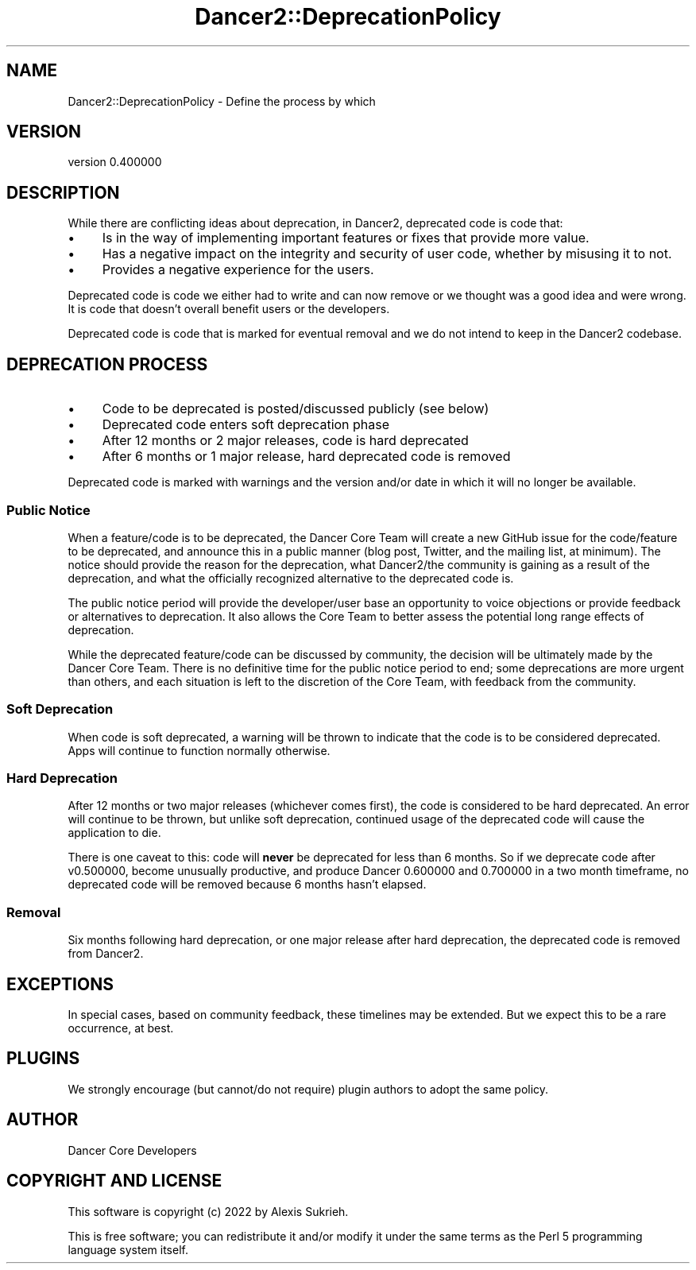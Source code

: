 .\" Automatically generated by Pod::Man 4.12 (Pod::Simple 3.40)
.\"
.\" Standard preamble:
.\" ========================================================================
.de Sp \" Vertical space (when we can't use .PP)
.if t .sp .5v
.if n .sp
..
.de Vb \" Begin verbatim text
.ft CW
.nf
.ne \\$1
..
.de Ve \" End verbatim text
.ft R
.fi
..
.\" Set up some character translations and predefined strings.  \*(-- will
.\" give an unbreakable dash, \*(PI will give pi, \*(L" will give a left
.\" double quote, and \*(R" will give a right double quote.  \*(C+ will
.\" give a nicer C++.  Capital omega is used to do unbreakable dashes and
.\" therefore won't be available.  \*(C` and \*(C' expand to `' in nroff,
.\" nothing in troff, for use with C<>.
.tr \(*W-
.ds C+ C\v'-.1v'\h'-1p'\s-2+\h'-1p'+\s0\v'.1v'\h'-1p'
.ie n \{\
.    ds -- \(*W-
.    ds PI pi
.    if (\n(.H=4u)&(1m=24u) .ds -- \(*W\h'-12u'\(*W\h'-12u'-\" diablo 10 pitch
.    if (\n(.H=4u)&(1m=20u) .ds -- \(*W\h'-12u'\(*W\h'-8u'-\"  diablo 12 pitch
.    ds L" ""
.    ds R" ""
.    ds C` ""
.    ds C' ""
'br\}
.el\{\
.    ds -- \|\(em\|
.    ds PI \(*p
.    ds L" ``
.    ds R" ''
.    ds C`
.    ds C'
'br\}
.\"
.\" Escape single quotes in literal strings from groff's Unicode transform.
.ie \n(.g .ds Aq \(aq
.el       .ds Aq '
.\"
.\" If the F register is >0, we'll generate index entries on stderr for
.\" titles (.TH), headers (.SH), subsections (.SS), items (.Ip), and index
.\" entries marked with X<> in POD.  Of course, you'll have to process the
.\" output yourself in some meaningful fashion.
.\"
.\" Avoid warning from groff about undefined register 'F'.
.de IX
..
.nr rF 0
.if \n(.g .if rF .nr rF 1
.if (\n(rF:(\n(.g==0)) \{\
.    if \nF \{\
.        de IX
.        tm Index:\\$1\t\\n%\t"\\$2"
..
.        if !\nF==2 \{\
.            nr % 0
.            nr F 2
.        \}
.    \}
.\}
.rr rF
.\" ========================================================================
.\"
.IX Title "Dancer2::DeprecationPolicy 3"
.TH Dancer2::DeprecationPolicy 3 "2022-03-14" "perl v5.30.1" "User Contributed Perl Documentation"
.\" For nroff, turn off justification.  Always turn off hyphenation; it makes
.\" way too many mistakes in technical documents.
.if n .ad l
.nh
.SH "NAME"
Dancer2::DeprecationPolicy \- Define the process by which
.SH "VERSION"
.IX Header "VERSION"
version 0.400000
.SH "DESCRIPTION"
.IX Header "DESCRIPTION"
While there are conflicting ideas about deprecation, in Dancer2, deprecated
code is code that:
.IP "\(bu" 4
Is in the way of implementing important features or fixes that provide
more value.
.IP "\(bu" 4
Has a negative impact on the integrity and security of user code,
whether by misusing it to not.
.IP "\(bu" 4
Provides a negative experience for the users.
.PP
Deprecated code is code we either had to write and can now remove or we thought
was a good idea and were wrong. It is code that doesn't overall benefit users
or the developers.
.PP
Deprecated code is code that is marked for eventual removal and we do not
intend to keep in the Dancer2 codebase.
.SH "DEPRECATION PROCESS"
.IX Header "DEPRECATION PROCESS"
.IP "\(bu" 4
Code to be deprecated is posted/discussed publicly (see below)
.IP "\(bu" 4
Deprecated code enters soft deprecation phase
.IP "\(bu" 4
After 12 months or 2 major releases, code is hard deprecated
.IP "\(bu" 4
After 6 months or 1 major release, hard deprecated code is removed
.PP
Deprecated code is marked with warnings and the version and/or date in which it
will no longer be available.
.SS "Public Notice"
.IX Subsection "Public Notice"
When a feature/code is to be deprecated, the Dancer Core Team will create a new
GitHub issue for the code/feature to be deprecated, and announce this in a
public manner (blog post, Twitter, and the mailing list, at minimum). The
notice should provide the reason for the deprecation, what Dancer2/the
community is gaining as a result of the deprecation, and what the officially
recognized alternative to the deprecated code is.
.PP
The public notice period will provide the developer/user base an opportunity to
voice objections or provide feedback or alternatives to deprecation. It also
allows the Core Team to better assess the potential long range effects of
deprecation.
.PP
While the deprecated feature/code can be discussed by community, the decision
will be ultimately made by the Dancer Core Team. There is no definitive time
for the public notice period to end; some deprecations are more urgent than
others, and each situation is left to the discretion of the Core Team, with
feedback from the community.
.SS "Soft Deprecation"
.IX Subsection "Soft Deprecation"
When code is soft deprecated, a warning will be thrown to indicate that the
code is to be considered deprecated. Apps will continue to function normally
otherwise.
.SS "Hard Deprecation"
.IX Subsection "Hard Deprecation"
After 12 months or two major releases (whichever comes first), the code is
considered to be hard deprecated. An error will continue to be thrown, but
unlike soft deprecation, continued usage of the deprecated code will cause the
application to die.
.PP
There is one caveat to this: code will \fBnever\fR be deprecated for less than 6
months. So if we deprecate code after v0.500000, become unusually productive,
and produce Dancer 0.600000 and 0.700000 in a two month timeframe, no
deprecated code will be removed because 6 months hasn't elapsed.
.SS "Removal"
.IX Subsection "Removal"
Six months following hard deprecation, or one major release after hard
deprecation, the deprecated code is removed from Dancer2.
.SH "EXCEPTIONS"
.IX Header "EXCEPTIONS"
In special cases, based on community feedback, these timelines may be extended.
But we expect this to be a rare occurrence, at best.
.SH "PLUGINS"
.IX Header "PLUGINS"
We strongly encourage (but cannot/do not require) plugin authors to adopt the
same policy.
.SH "AUTHOR"
.IX Header "AUTHOR"
Dancer Core Developers
.SH "COPYRIGHT AND LICENSE"
.IX Header "COPYRIGHT AND LICENSE"
This software is copyright (c) 2022 by Alexis Sukrieh.
.PP
This is free software; you can redistribute it and/or modify it under
the same terms as the Perl 5 programming language system itself.
